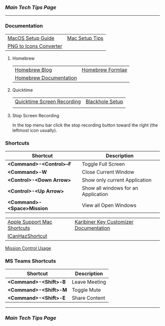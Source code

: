 *** [[..][Main Tech Tips Page]]

----------

*** Documentation

|                        |                |
|------------------------+----------------|
| [[https://sourabhbajaj.com/mac-setup][MacOS Setup Guide]]      | [[https://sourabhbajaj.com/mac-setup/][Mac Setup Tips]] |
| [[https://cloudconvert.com/png-to-icns][PNG to Icons Converter]] |                |

**** Homebrew

|                        |                  |
|------------------------+------------------|
| [[https://brew.sh/blog/][Homebrew Blog]]          | [[https://formulae.brew.sh/formula/][Homebrew Formlae]] |
| [[https://formulae.brew.sh/formula/][Homebrew Documentation]] |                  |

**** Quicktime

|                            |                 |
|----------------------------+-----------------|
| [[https://support.apple.com/guide/quicktime-player/record-your-screen-qtp97b08e666/mac][Quicktime Screen Recording]] | [[https://techwiser.com/mac-screen-recorder-with-internal-audio/][Blackhole Setup]] |
|                            |                 |

**** Stop Screen Recording

In the top menu bar click the stop recording button toward the right (the leftmost icon usually).

*** Shortcuts

| Shortcut                   | Description                         |
|----------------------------+-------------------------------------|
| *<Command>-<Control>--F*   | Toggle Full Screen                  |
| *<Command>-W*              | Close Current Window                |
| *<Control>-<Down Arrow>*   | Show only current Application       |
| *<Control>-<Up Arrow>*     | Show all windows for an Application |
| *<Command>-<Space>Mission* | View all Open Windows               |

|                             |                                        |
|-----------------------------+----------------------------------------|
| [[https://support.apple.com/en-us/HT201236][Apple Support Mac Shortcuts]] | [[https://karabiner-elements.pqrs.org/docs/][Karibiner Key Customizer Documentation]] |
| [[https://github.com/deseven/icanhazshortcut][ICanHazShortcut]]             |                                        |

[[https://support.apple.com/guide/mac-help/open-windows-spaces-mission-control-mh35798/mac][Mission Control Usage]]

*** MS Teams Shortcuts

| Shortcut              | Description   |
|-----------------------+---------------|
| *<Command>-<Shift>-B* | Leave Meeting |
| *<Command>-<Shift>-M* | Toggle Mute   |
| *<Command>-<Shift>-E* | Share Content |

----------


*** [[..][Main Tech Tips Page]]
